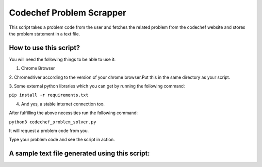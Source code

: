 Codechef Problem Scrapper
=========================

This script takes a problem code from the user and fetches the related
problem from the codechef website and stores the problem statement in a
text file.

How to use this script?
-----------------------

You will need the following things to be able to use it:

1. Chrome Browser

2. Chromedriver according to the version of your chrome browser.Put this
in the same directory as your script.

3. Some external python libraries which you can get by running the
following command:

``pip install -r requirements.txt``

4. And yes, a stable internet connection too.

After fulfilling the above necessities run the following command:

``python3 codechef_problem_solver.py``

It will request a problem code from you.

Type your problem code and see the script in action.

A sample text file generated using this script:
-----------------------------------------------
.. image:: sample.PNG
   :align: center

.. |checkout| image:: https://forthebadge.com/images/badges/check-it-out.svg
  :target: https://github.com/HarshCasper/Rotten-Scripts/tree/master/Python/Codechef_Problem_Scrapper/

